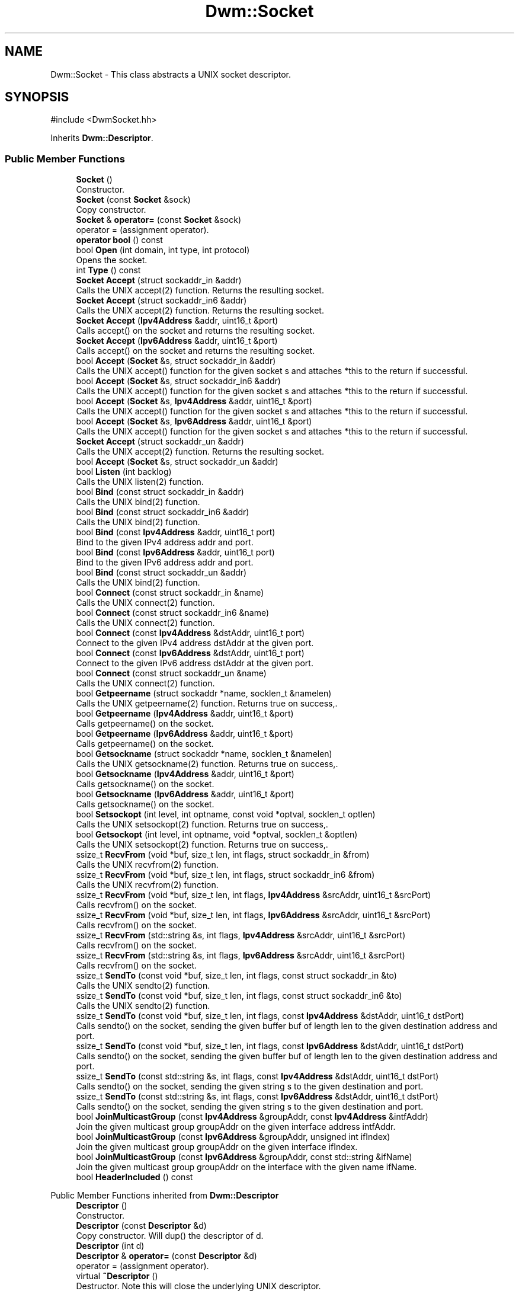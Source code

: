 .TH "Dwm::Socket" 3 "libDwm-0.0.20240716" \" -*- nroff -*-
.ad l
.nh
.SH NAME
Dwm::Socket \- This class abstracts a UNIX socket descriptor\&.  

.SH SYNOPSIS
.br
.PP
.PP
\fR#include <DwmSocket\&.hh>\fP
.PP
Inherits \fBDwm::Descriptor\fP\&.
.SS "Public Member Functions"

.in +1c
.ti -1c
.RI "\fBSocket\fP ()"
.br
.RI "Constructor\&. "
.ti -1c
.RI "\fBSocket\fP (const \fBSocket\fP &sock)"
.br
.RI "Copy constructor\&. "
.ti -1c
.RI "\fBSocket\fP & \fBoperator=\fP (const \fBSocket\fP &sock)"
.br
.RI "operator = (assignment operator)\&. "
.ti -1c
.RI "\fBoperator bool\fP () const"
.br
.ti -1c
.RI "bool \fBOpen\fP (int domain, int type, int protocol)"
.br
.RI "Opens the socket\&. "
.ti -1c
.RI "int \fBType\fP () const"
.br
.ti -1c
.RI "\fBSocket\fP \fBAccept\fP (struct sockaddr_in &addr)"
.br
.RI "Calls the UNIX accept(2) function\&. Returns the resulting socket\&. "
.ti -1c
.RI "\fBSocket\fP \fBAccept\fP (struct sockaddr_in6 &addr)"
.br
.RI "Calls the UNIX accept(2) function\&. Returns the resulting socket\&. "
.ti -1c
.RI "\fBSocket\fP \fBAccept\fP (\fBIpv4Address\fP &addr, uint16_t &port)"
.br
.RI "Calls accept() on the socket and returns the resulting socket\&. "
.ti -1c
.RI "\fBSocket\fP \fBAccept\fP (\fBIpv6Address\fP &addr, uint16_t &port)"
.br
.RI "Calls accept() on the socket and returns the resulting socket\&. "
.ti -1c
.RI "bool \fBAccept\fP (\fBSocket\fP &s, struct sockaddr_in &addr)"
.br
.RI "Calls the UNIX accept() function for the given socket \fRs\fP and attaches *this to the return if successful\&. "
.ti -1c
.RI "bool \fBAccept\fP (\fBSocket\fP &s, struct sockaddr_in6 &addr)"
.br
.RI "Calls the UNIX accept() function for the given socket \fRs\fP and attaches *this to the return if successful\&. "
.ti -1c
.RI "bool \fBAccept\fP (\fBSocket\fP &s, \fBIpv4Address\fP &addr, uint16_t &port)"
.br
.RI "Calls the UNIX accept() function for the given socket \fRs\fP and attaches *this to the return if successful\&. "
.ti -1c
.RI "bool \fBAccept\fP (\fBSocket\fP &s, \fBIpv6Address\fP &addr, uint16_t &port)"
.br
.RI "Calls the UNIX accept() function for the given socket \fRs\fP and attaches *this to the return if successful\&. "
.ti -1c
.RI "\fBSocket\fP \fBAccept\fP (struct sockaddr_un &addr)"
.br
.RI "Calls the UNIX accept(2) function\&. Returns the resulting socket\&. "
.ti -1c
.RI "bool \fBAccept\fP (\fBSocket\fP &s, struct sockaddr_un &addr)"
.br
.ti -1c
.RI "bool \fBListen\fP (int backlog)"
.br
.RI "Calls the UNIX listen(2) function\&. "
.ti -1c
.RI "bool \fBBind\fP (const struct sockaddr_in &addr)"
.br
.RI "Calls the UNIX bind(2) function\&. "
.ti -1c
.RI "bool \fBBind\fP (const struct sockaddr_in6 &addr)"
.br
.RI "Calls the UNIX bind(2) function\&. "
.ti -1c
.RI "bool \fBBind\fP (const \fBIpv4Address\fP &addr, uint16_t port)"
.br
.RI "Bind to the given IPv4 address \fRaddr\fP and \fRport\fP\&. "
.ti -1c
.RI "bool \fBBind\fP (const \fBIpv6Address\fP &addr, uint16_t port)"
.br
.RI "Bind to the given IPv6 address \fRaddr\fP and \fRport\fP\&. "
.ti -1c
.RI "bool \fBBind\fP (const struct sockaddr_un &addr)"
.br
.RI "Calls the UNIX bind(2) function\&. "
.ti -1c
.RI "bool \fBConnect\fP (const struct sockaddr_in &name)"
.br
.RI "Calls the UNIX connect(2) function\&. "
.ti -1c
.RI "bool \fBConnect\fP (const struct sockaddr_in6 &name)"
.br
.RI "Calls the UNIX connect(2) function\&. "
.ti -1c
.RI "bool \fBConnect\fP (const \fBIpv4Address\fP &dstAddr, uint16_t port)"
.br
.RI "Connect to the given IPv4 address \fRdstAddr\fP at the given \fRport\fP\&. "
.ti -1c
.RI "bool \fBConnect\fP (const \fBIpv6Address\fP &dstAddr, uint16_t port)"
.br
.RI "Connect to the given IPv6 address \fRdstAddr\fP at the given \fRport\fP\&. "
.ti -1c
.RI "bool \fBConnect\fP (const struct sockaddr_un &name)"
.br
.RI "Calls the UNIX connect(2) function\&. "
.ti -1c
.RI "bool \fBGetpeername\fP (struct sockaddr *name, socklen_t &namelen)"
.br
.RI "Calls the UNIX getpeername(2) function\&. Returns true on success,\&. "
.ti -1c
.RI "bool \fBGetpeername\fP (\fBIpv4Address\fP &addr, uint16_t &port)"
.br
.RI "Calls getpeername() on the socket\&. "
.ti -1c
.RI "bool \fBGetpeername\fP (\fBIpv6Address\fP &addr, uint16_t &port)"
.br
.RI "Calls getpeername() on the socket\&. "
.ti -1c
.RI "bool \fBGetsockname\fP (struct sockaddr *name, socklen_t &namelen)"
.br
.RI "Calls the UNIX getsockname(2) function\&. Returns true on success,\&. "
.ti -1c
.RI "bool \fBGetsockname\fP (\fBIpv4Address\fP &addr, uint16_t &port)"
.br
.RI "Calls getsockname() on the socket\&. "
.ti -1c
.RI "bool \fBGetsockname\fP (\fBIpv6Address\fP &addr, uint16_t &port)"
.br
.RI "Calls getsockname() on the socket\&. "
.ti -1c
.RI "bool \fBSetsockopt\fP (int level, int optname, const void *optval, socklen_t optlen)"
.br
.RI "Calls the UNIX setsockopt(2) function\&. Returns true on success,\&. "
.ti -1c
.RI "bool \fBGetsockopt\fP (int level, int optname, void *optval, socklen_t &optlen)"
.br
.RI "Calls the UNIX setsockopt(2) function\&. Returns true on success,\&. "
.ti -1c
.RI "ssize_t \fBRecvFrom\fP (void *buf, size_t len, int flags, struct sockaddr_in &from)"
.br
.RI "Calls the UNIX recvfrom(2) function\&. "
.ti -1c
.RI "ssize_t \fBRecvFrom\fP (void *buf, size_t len, int flags, struct sockaddr_in6 &from)"
.br
.RI "Calls the UNIX recvfrom(2) function\&. "
.ti -1c
.RI "ssize_t \fBRecvFrom\fP (void *buf, size_t len, int flags, \fBIpv4Address\fP &srcAddr, uint16_t &srcPort)"
.br
.RI "Calls recvfrom() on the socket\&. "
.ti -1c
.RI "ssize_t \fBRecvFrom\fP (void *buf, size_t len, int flags, \fBIpv6Address\fP &srcAddr, uint16_t &srcPort)"
.br
.RI "Calls recvfrom() on the socket\&. "
.ti -1c
.RI "ssize_t \fBRecvFrom\fP (std::string &s, int flags, \fBIpv4Address\fP &srcAddr, uint16_t &srcPort)"
.br
.RI "Calls recvfrom() on the socket\&. "
.ti -1c
.RI "ssize_t \fBRecvFrom\fP (std::string &s, int flags, \fBIpv6Address\fP &srcAddr, uint16_t &srcPort)"
.br
.RI "Calls recvfrom() on the socket\&. "
.ti -1c
.RI "ssize_t \fBSendTo\fP (const void *buf, size_t len, int flags, const struct sockaddr_in &to)"
.br
.RI "Calls the UNIX sendto(2) function\&. "
.ti -1c
.RI "ssize_t \fBSendTo\fP (const void *buf, size_t len, int flags, const struct sockaddr_in6 &to)"
.br
.RI "Calls the UNIX sendto(2) function\&. "
.ti -1c
.RI "ssize_t \fBSendTo\fP (const void *buf, size_t len, int flags, const \fBIpv4Address\fP &dstAddr, uint16_t dstPort)"
.br
.RI "Calls sendto() on the socket, sending the given buffer \fRbuf\fP of length \fRlen\fP to the given destination address and port\&. "
.ti -1c
.RI "ssize_t \fBSendTo\fP (const void *buf, size_t len, int flags, const \fBIpv6Address\fP &dstAddr, uint16_t dstPort)"
.br
.RI "Calls sendto() on the socket, sending the given buffer \fRbuf\fP of length \fRlen\fP to the given destination address and port\&. "
.ti -1c
.RI "ssize_t \fBSendTo\fP (const std::string &s, int flags, const \fBIpv4Address\fP &dstAddr, uint16_t dstPort)"
.br
.RI "Calls sendto() on the socket, sending the given string \fRs\fP to the given destination and port\&. "
.ti -1c
.RI "ssize_t \fBSendTo\fP (const std::string &s, int flags, const \fBIpv6Address\fP &dstAddr, uint16_t dstPort)"
.br
.RI "Calls sendto() on the socket, sending the given string \fRs\fP to the given destination and port\&. "
.ti -1c
.RI "bool \fBJoinMulticastGroup\fP (const \fBIpv4Address\fP &groupAddr, const \fBIpv4Address\fP &intfAddr)"
.br
.RI "Join the given multicast group \fRgroupAddr\fP on the given interface address \fRintfAddr\fP\&. "
.ti -1c
.RI "bool \fBJoinMulticastGroup\fP (const \fBIpv6Address\fP &groupAddr, unsigned int ifIndex)"
.br
.RI "Join the given multicast group \fRgroupAddr\fP on the given interface \fRifIndex\fP\&. "
.ti -1c
.RI "bool \fBJoinMulticastGroup\fP (const \fBIpv6Address\fP &groupAddr, const std::string &ifName)"
.br
.RI "Join the given multicast group \fRgroupAddr\fP on the interface with the given name \fRifName\fP\&. "
.ti -1c
.RI "bool \fBHeaderIncluded\fP () const"
.br
.in -1c

Public Member Functions inherited from \fBDwm::Descriptor\fP
.in +1c
.ti -1c
.RI "\fBDescriptor\fP ()"
.br
.RI "Constructor\&. "
.ti -1c
.RI "\fBDescriptor\fP (const \fBDescriptor\fP &d)"
.br
.RI "Copy constructor\&. Will dup() the descriptor of \fRd\fP\&. "
.ti -1c
.RI "\fBDescriptor\fP (int d)"
.br
.ti -1c
.RI "\fBDescriptor\fP & \fBoperator=\fP (const \fBDescriptor\fP &d)"
.br
.RI "operator = (assignment operator)\&. "
.ti -1c
.RI "virtual \fB~Descriptor\fP ()"
.br
.RI "Destructor\&. Note this will close the underlying UNIX descriptor\&. "
.ti -1c
.RI "virtual bool \fBClose\fP ()"
.br
.RI "Closes the \fBDescriptor\fP\&. Returns true on success, false on failure\&. "
.ti -1c
.RI "virtual bool \fBAttach\fP (int fd)"
.br
.RI "Associates the \fBDescriptor\fP with an existing UNIX descriptor \fRfd\fP\&. "
.ti -1c
.RI "virtual bool \fBDetach\fP ()"
.br
.RI "Disassociates the \fBDescriptor\fP from the underlying UNIX descriptor\&. "
.ti -1c
.RI "virtual bool \fBSetNonBlocking\fP ()"
.br
.RI "Sets the \fBDescriptor\fP to non-blocking\&. "
.ti -1c
.RI "virtual bool \fBSetBlocking\fP ()"
.br
.RI "Sets the soccket to blocking\&. "
.ti -1c
.RI "virtual \fBoperator int\fP () const"
.br
.RI "This completely blows encapsulation, but is needed so that \fBDescriptor\fP may be used in place of a UNIX descriptor in retrofitted code\&. "
.ti -1c
.RI "virtual bool \fBFdSet\fP (fd_set &fdSet)"
.br
.RI "If \fBDescriptor\fP is valid, sets it in \fRfdSet\fP and returns true\&. "
.ti -1c
.RI "virtual bool \fBFdClr\fP (fd_set &fdSet)"
.br
.RI "If \fBDescriptor\fP is valid, clears it in \fRfdSet\fP and returns true\&. "
.ti -1c
.RI "virtual bool \fBFdIsSet\fP (fd_set &fdSet)"
.br
.RI "If \fBDescriptor\fP is valid and is set in \fRfdSet\fP, returns true\&. "
.ti -1c
.RI "virtual bool \fBReadWouldBlock\fP ()"
.br
.in -1c
.SS "Protected Attributes"

.in +1c
.ti -1c
.RI "int \fB_type\fP"
.br
.ti -1c
.RI "bool \fB_headerIncluded\fP"
.br
.in -1c

Protected Attributes inherited from \fBDwm::Descriptor\fP
.in +1c
.ti -1c
.RI "int \fB_fd\fP"
.br
.in -1c
.SH "Detailed Description"
.PP 
This class abstracts a UNIX socket descriptor\&. 
.SH "Constructor & Destructor Documentation"
.PP 
.SS "Dwm::Socket::Socket (const \fBSocket\fP & sock)"

.PP
Copy constructor\&. Note we use dup() to duplicate the underlying UNIX socket descriptor, which allows us to close the underlying UNIX socket descriptor in our destructor\&. 
.SH "Member Function Documentation"
.PP 
.SS "\fBSocket\fP Dwm::Socket::Accept (\fBIpv4Address\fP & addr, uint16_t & port)"

.PP
Calls accept() on the socket and returns the resulting socket\&. If successful, \fRaddr\fP will be set to the peer's address and \fRport\fP will be set to the peer's port\&. 
.SS "\fBSocket\fP Dwm::Socket::Accept (\fBIpv6Address\fP & addr, uint16_t & port)"

.PP
Calls accept() on the socket and returns the resulting socket\&. If successful, \fRaddr\fP will be set to the peer's address and \fRport\fP will be set to the peer's port\&. 
.SS "bool Dwm::Socket::Accept (\fBSocket\fP & s, \fBIpv4Address\fP & addr, uint16_t & port)"

.PP
Calls the UNIX accept() function for the given socket \fRs\fP and attaches *this to the return if successful\&. Returns true on success, false on failure\&. \fRaddr\fP and \fRport\fP are result parameters and will contain the address and port of the remote connection on success\&. 
.SS "bool Dwm::Socket::Accept (\fBSocket\fP & s, \fBIpv6Address\fP & addr, uint16_t & port)"

.PP
Calls the UNIX accept() function for the given socket \fRs\fP and attaches *this to the return if successful\&. Returns true on success, false on failure\&. \fRaddr\fP and \fRport\fP are result parameters and will contain the address and port of the remote connection on success\&. 
.SS "bool Dwm::Socket::Accept (\fBSocket\fP & s, struct sockaddr_in & addr)"

.PP
Calls the UNIX accept() function for the given socket \fRs\fP and attaches *this to the return if successful\&. Returns true on success, false on failure\&. \fRaddr\fP is a result parameter and will contain the address of the remote connection on success\&. 
.SS "bool Dwm::Socket::Accept (\fBSocket\fP & s, struct sockaddr_in6 & addr)"

.PP
Calls the UNIX accept() function for the given socket \fRs\fP and attaches *this to the return if successful\&. Returns true on success, false on failure\&. \fRaddr\fP is a result parameter and will contain the address of the remote connection on success\&. 
.SS "bool Dwm::Socket::Bind (const \fBIpv4Address\fP & addr, uint16_t port)"

.PP
Bind to the given IPv4 address \fRaddr\fP and \fRport\fP\&. Returns true on success, false on failure\&. 
.SS "bool Dwm::Socket::Bind (const \fBIpv6Address\fP & addr, uint16_t port)"

.PP
Bind to the given IPv6 address \fRaddr\fP and \fRport\fP\&. Returns true on success, false on failure\&. 
.SS "bool Dwm::Socket::Bind (const struct sockaddr_in & addr)"

.PP
Calls the UNIX bind(2) function\&. Returns true on success, false on failure\&. 
.SS "bool Dwm::Socket::Bind (const struct sockaddr_in6 & addr)"

.PP
Calls the UNIX bind(2) function\&. Returns true on success, false on failure\&. 
.SS "bool Dwm::Socket::Bind (const struct sockaddr_un & addr)"

.PP
Calls the UNIX bind(2) function\&. Returns true on success, false on failure\&. 
.SS "bool Dwm::Socket::Connect (const \fBIpv4Address\fP & dstAddr, uint16_t port)"

.PP
Connect to the given IPv4 address \fRdstAddr\fP at the given \fRport\fP\&. Returns true on success, false on failure\&. 
.SS "bool Dwm::Socket::Connect (const \fBIpv6Address\fP & dstAddr, uint16_t port)"

.PP
Connect to the given IPv6 address \fRdstAddr\fP at the given \fRport\fP\&. Returns true on success, false on failure\&. 
.SS "bool Dwm::Socket::Connect (const struct sockaddr_in & name)"

.PP
Calls the UNIX connect(2) function\&. Returns true on success, false on failure\&. 
.SS "bool Dwm::Socket::Connect (const struct sockaddr_in6 & name)"

.PP
Calls the UNIX connect(2) function\&. Returns true on success, false on failure\&. 
.SS "bool Dwm::Socket::Connect (const struct sockaddr_un & name)"

.PP
Calls the UNIX connect(2) function\&. Returns true on success, false on failure\&. 
.SS "bool Dwm::Socket::Getpeername (\fBIpv4Address\fP & addr, uint16_t & port)"

.PP
Calls getpeername() on the socket\&. Returns true on success, false on failure\&. \fRaddr\fP and \fRport\fP are result parameters, and will contain the address and port of the peer on success\&. 
.SS "bool Dwm::Socket::Getpeername (\fBIpv6Address\fP & addr, uint16_t & port)"

.PP
Calls getpeername() on the socket\&. Returns true on success, false on failure\&. \fRaddr\fP and \fRport\fP are result parameters, and will contain the address and port of the peer on success\&. 
.SS "bool Dwm::Socket::Getsockname (\fBIpv4Address\fP & addr, uint16_t & port)"

.PP
Calls getsockname() on the socket\&. Returns true on success, false on failure\&. \fRaddr\fP and \fRport\fP are result parameters and will contain the address and port of the socket on success\&. Note this only works on IPv4 sockets, not UNIX domain sockets\&. 
.SS "bool Dwm::Socket::Getsockname (\fBIpv6Address\fP & addr, uint16_t & port)"

.PP
Calls getsockname() on the socket\&. Returns true on success, false on failure\&. \fRaddr\fP and \fRport\fP are result parameters and will contain the address and port of the socket on success\&. Note this only works on IPv6 sockets\&. 
.SS "bool Dwm::Socket::JoinMulticastGroup (const \fBIpv4Address\fP & groupAddr, const \fBIpv4Address\fP & intfAddr)"

.PP
Join the given multicast group \fRgroupAddr\fP on the given interface address \fRintfAddr\fP\&. Returns true on success, false on failure\&. 
.SS "bool Dwm::Socket::JoinMulticastGroup (const \fBIpv6Address\fP & groupAddr, const std::string & ifName)"

.PP
Join the given multicast group \fRgroupAddr\fP on the interface with the given name \fRifName\fP\&. Returns true on success, false on failure\&. 
.SS "bool Dwm::Socket::JoinMulticastGroup (const \fBIpv6Address\fP & groupAddr, unsigned int ifIndex)"

.PP
Join the given multicast group \fRgroupAddr\fP on the given interface \fRifIndex\fP\&. Returns true on success, false on failure\&. 
.SS "bool Dwm::Socket::Listen (int backlog)"

.PP
Calls the UNIX listen(2) function\&. Returns true on success, false on failure\&. 
.SS "bool Dwm::Socket::Open (int domain, int type, int protocol)"

.PP
Opens the socket\&. Note this just calls the UNIX socket(2) function, and takes the same arguments\&. Returns true on success, false on failure\&. 
.SS "ssize_t Dwm::Socket::RecvFrom (std::string & s, int flags, \fBIpv4Address\fP & srcAddr, uint16_t & srcPort)"

.PP
Calls recvfrom() on the socket\&. On success, stores the received data in \fRs\fP, the source address in \fRsrcAddr\fP and the source port in \fRsrcPort\fP and returns the number of bytes received\&. On failure, returns -1\&. Note that \fRmay\fP contain embedded nulls and should NOT be treated like a C string; use s\&.size() to determine how much data was stored\&. 
.SS "ssize_t Dwm::Socket::RecvFrom (std::string & s, int flags, \fBIpv6Address\fP & srcAddr, uint16_t & srcPort)"

.PP
Calls recvfrom() on the socket\&. On success, stores the received data in \fRs\fP, the source address in \fRsrcAddr\fP and the source port in \fRsrcPort\fP and returns the number of bytes received\&. On failure, returns -1\&. Note that \fRmay\fP contain embedded nulls and should NOT be treated like a C string; use s\&.size() to determine how much data was stored\&. 
.SS "ssize_t Dwm::Socket::RecvFrom (void * buf, size_t len, int flags, \fBIpv4Address\fP & srcAddr, uint16_t & srcPort)"

.PP
Calls recvfrom() on the socket\&. A buffer \fRbuf\fP of length \fRlen\fP must be provided by the caller to receive the data\&. \fRflags\fP is passed to the recvfrom() function (see the recvfrom manpage)\&. On success, returns the number of bytes received and sets \fRsrcAddr\fP and \fRsrcPort\fP to the source address and port of the received packet\&. 
.SS "ssize_t Dwm::Socket::RecvFrom (void * buf, size_t len, int flags, \fBIpv6Address\fP & srcAddr, uint16_t & srcPort)"

.PP
Calls recvfrom() on the socket\&. A buffer \fRbuf\fP of length \fRlen\fP must be provided by the caller to receive the data\&. \fRflags\fP is passed to the recvfrom() function (see the recvfrom manpage)\&. On success, returns the number of bytes received and sets \fRsrcAddr\fP and \fRsrcPort\fP to the source address and port of the received packet\&. 
.SS "ssize_t Dwm::Socket::SendTo (const std::string & s, int flags, const \fBIpv4Address\fP & dstAddr, uint16_t dstPort)"

.PP
Calls sendto() on the socket, sending the given string \fRs\fP to the given destination and port\&. \fRflags\fP is passed on to sendto() (see the sendto() manpage)\&. On success, returns the number of bytes sent which should be the same as \fRs\&.size()\fP\&. On failure, returns -1\&. Note that \fRs\fP can contain binary data, including nulls, but can not be longer than 65535 bytes (the maximum size of an IP packet) minus the length of the transport header and any IP header options\&. 
.SS "ssize_t Dwm::Socket::SendTo (const std::string & s, int flags, const \fBIpv6Address\fP & dstAddr, uint16_t dstPort)"

.PP
Calls sendto() on the socket, sending the given string \fRs\fP to the given destination and port\&. \fRflags\fP is passed on to sendto() (see the sendto() manpage)\&. On success, returns the number of bytes sent which should be the same as \fRs\&.size()\fP\&. On failure, returns -1\&. Note that \fRs\fP can contain binary data, including nulls, but can not be longer than 65535 bytes (the maximum size of an IP packet) minus the length of the transport header and any IP header options\&. 
.SS "ssize_t Dwm::Socket::SendTo (const void * buf, size_t len, int flags, const \fBIpv4Address\fP & dstAddr, uint16_t dstPort)"

.PP
Calls sendto() on the socket, sending the given buffer \fRbuf\fP of length \fRlen\fP to the given destination address and port\&. Returns the number of bytes sent on success, -1 on failure\&. 
.SS "ssize_t Dwm::Socket::SendTo (const void * buf, size_t len, int flags, const \fBIpv6Address\fP & dstAddr, uint16_t dstPort)"

.PP
Calls sendto() on the socket, sending the given buffer \fRbuf\fP of length \fRlen\fP to the given destination address and port\&. Returns the number of bytes sent on success, -1 on failure\&. 

.SH "Author"
.PP 
Generated automatically by Doxygen for libDwm-0\&.0\&.20240716 from the source code\&.
